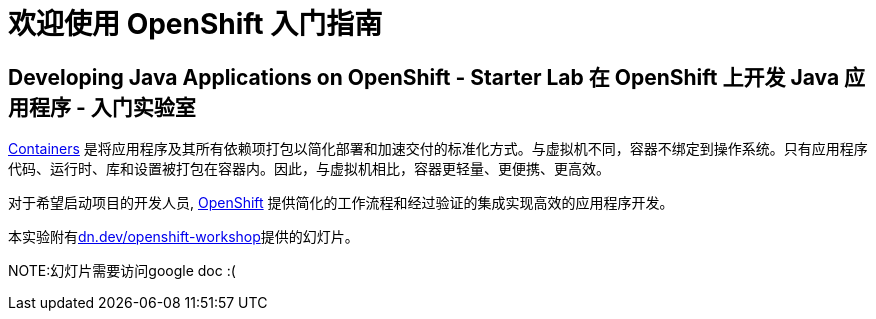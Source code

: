 = 欢迎使用 OpenShift 入门指南
:!sectids:
ifndef::lab[]
:lab-name: Java
endif::[]

== Developing {lab-name} Applications on OpenShift - Starter Lab  在 OpenShift 上开发 {lab-name} 应用程序 - 入门实验室


link:https://www.redhat.com/en/topics/containers/whats-a-linux-container-vb[Containers,window='_blank'] 是将应用程序及其所有依赖项打包以简化部署和加速交付的标准化方式。与虚拟机不同，容器不绑定到操作系统。只有应用程序代码、运行时、库和设置被打包在容器内。因此，与虚拟机相比，容器更轻量、更便携、更高效。

对于希望启动项目的开发人员, link:https://openshift.com/[OpenShift,window='_blank'] 提供简化的工作流程和经过验证的集成实现高效的应用程序开发。

本实验附有link:https://dn.dev/openshift-workshop[dn.dev/openshift-workshop,window='_blank']提供的幻灯片。

NOTE:幻灯片需要访问google doc :(
